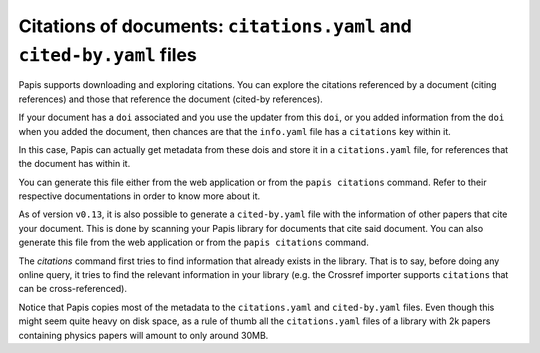 Citations of documents: ``citations.yaml`` and ``cited-by.yaml`` files
----------------------------------------------------------------------

Papis supports downloading and exploring citations. You can explore the
citations referenced by a document (citing references) and those that reference
the document (cited-by references).

If your document has a ``doi`` associated and you use the updater from
this ``doi``, or you added information from the ``doi`` when you added the
document, then chances are that the ``info.yaml`` file has a ``citations``
key within it.

In this case, Papis can actually get metadata from these dois and
store it in a ``citations.yaml`` file, for references that the document
has within it.

You can generate this file either from the web application or
from the ``papis citations`` command. Refer to their respective
documentations in order to know more about it.

As of version ``v0.13``, it is also possible to generate a
``cited-by.yaml`` file with the information of other papers that cite
your document. This is done by scanning your Papis library for
documents that cite said document. You can also generate this
file from the web application or from the ``papis citations`` command.

The *citations* command first tries to find information that already exists in the
library. That is to say, before doing any online query, it tries to find the
relevant information in your library (e.g. the Crossref importer supports
``citations`` that can be cross-referenced).

Notice that Papis copies most of the metadata to the ``citations.yaml``
and ``cited-by.yaml`` files. Even though this might seem quite heavy on
disk space, as a rule of thumb all the ``citations.yaml`` files of a
library with 2k papers containing physics papers will amount to only
around 30MB.
